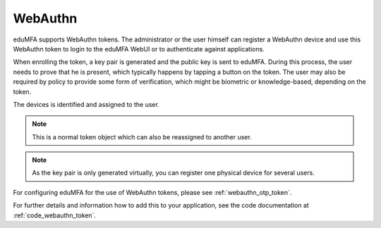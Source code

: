 .. _webauthn:

WebAuthn
--------

.. index:: WebAuth, FIDO2

eduMFA supports WebAuthn tokens. The
administrator or the user himself can register a WebAuthn device and use this
WebAuthn token to login to the eduMFA WebUI or to authenticate against
applications.

When enrolling the token, a key pair is generated and the public key is sent to
eduMFA. During this process, the user needs to prove that he is
present, which typically happens by tapping a button on the token. The user may
also be required by policy to provide some form of verification, which might be
biometric or knowledge-based, depending on the token.

The devices is identified and assigned to the user.

.. note:: This is a normal token object which can also be reassigned to
    another user.

.. note:: As the key pair is only generated virtually, you can register one
    physical device for several users.

For configuring eduMFA for the use of WebAuthn tokens, please see
:ref:`webauthn_otp_token`.

For further details and information how to add this to your application, see
the code documentation at :ref:`code_webauthn_token`.
